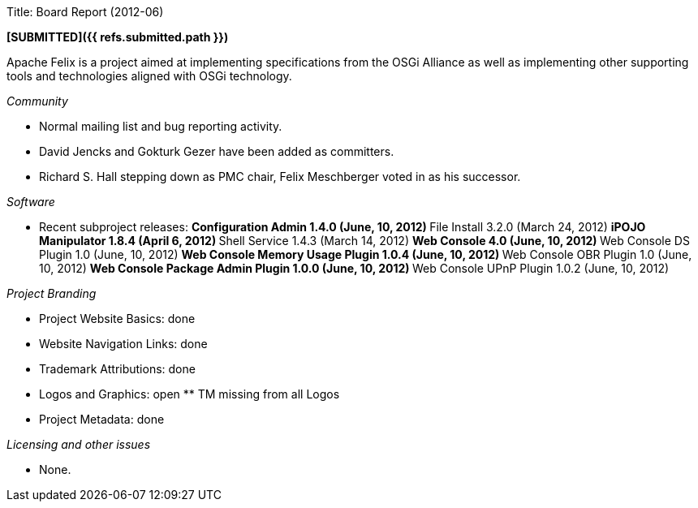 Title: Board Report (2012-06)

*[SUBMITTED]({{ refs.submitted.path }})*

Apache Felix is a project aimed at implementing specifications from the OSGi Alliance as well as implementing other supporting tools and technologies aligned with OSGi technology.

_Community_

* Normal mailing list and bug reporting activity.
* David Jencks and Gokturk Gezer have been added as committers.
* Richard S.
Hall stepping down as PMC chair, Felix Meschberger voted in as his successor.

_Software_

* Recent subproject releases: ** Configuration Admin 1.4.0 (June, 10, 2012) ** File Install 3.2.0 (March 24, 2012) ** iPOJO Manipulator 1.8.4 (April 6, 2012) ** Shell Service 1.4.3 (March 14, 2012) ** Web Console 4.0 (June, 10, 2012) ** Web Console DS Plugin 1.0 (June, 10, 2012) ** Web Console Memory Usage Plugin 1.0.4 (June, 10, 2012) ** Web Console OBR Plugin 1.0 (June, 10, 2012) ** Web Console Package Admin Plugin 1.0.0 (June, 10, 2012) ** Web Console UPnP Plugin 1.0.2 (June, 10, 2012)

_Project Branding_

* Project Website Basics: done
* Website Navigation Links: done
* Trademark Attributions: done
* Logos and Graphics: open ** TM missing from all Logos
* Project Metadata: done

_Licensing and other issues_

* None.
